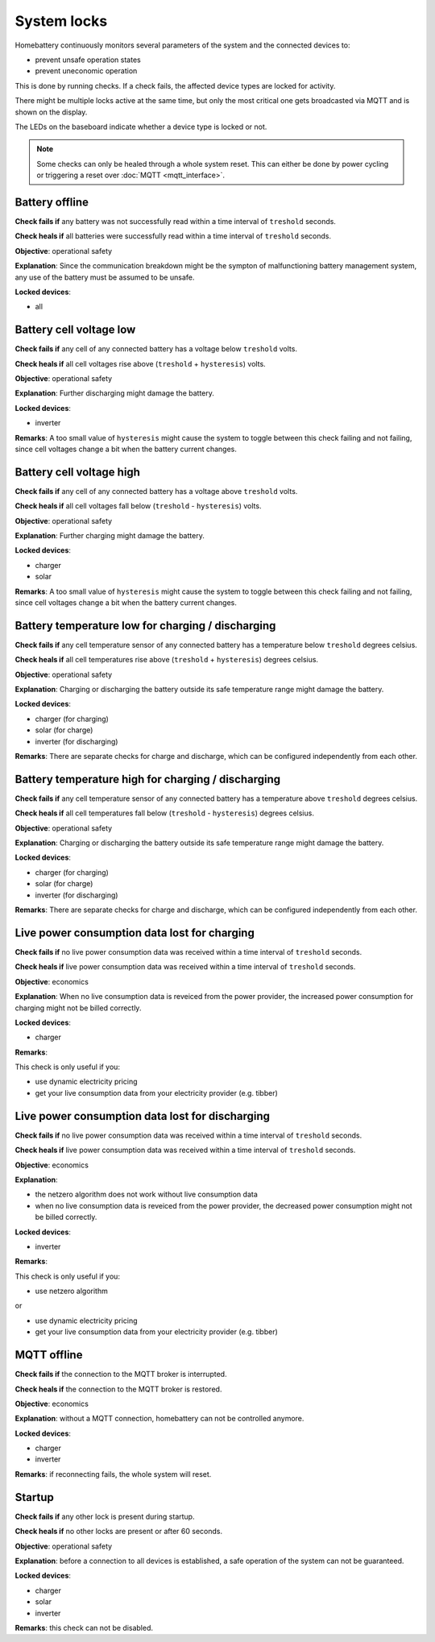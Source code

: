 System locks
============

Homebattery continuously monitors several parameters of the system and the connected devices to:

* prevent unsafe operation states
* prevent uneconomic operation

This is done by running checks. If a check fails, the affected device types are locked for activity.

There might be multiple locks active at the same time, but only the most critical one gets broadcasted via MQTT and is shown on the display.

The LEDs on the baseboard indicate whether a device type is locked or not.

.. note:: 
   Some checks can only be healed through a whole system reset. This can either be done by power cycling or triggering a reset over :doc:`MQTT <mqtt_interface>`.

Battery offline
---------------

**Check fails if** any battery was not successfully read within a time interval of ``treshold`` seconds.

**Check heals if** all batteries were successfully read within a time interval of ``treshold`` seconds.

**Objective**: operational safety

**Explanation**: Since the communication breakdown might be the sympton of malfunctioning battery management system, any use of the battery must be assumed to be unsafe.

**Locked devices**:

* all

Battery cell voltage low
------------------------

**Check fails if** any cell of any connected battery has a voltage below ``treshold`` volts.

**Check heals if** all cell voltages rise above (``treshold`` + ``hysteresis``) volts.

**Objective**: operational safety

**Explanation**: Further discharging might damage the battery.

**Locked devices**:

* inverter

**Remarks**: A too small value of ``hysteresis`` might cause the system to toggle between this check failing and not failing, since cell voltages change a bit when the battery current changes.

Battery cell voltage high
-------------------------

**Check fails if** any cell of any connected battery has a voltage above ``treshold`` volts.

**Check heals if** all cell voltages fall below (``treshold`` - ``hysteresis``) volts.

**Objective**: operational safety

**Explanation**: Further charging might damage the battery.

**Locked devices**:

* charger
* solar

**Remarks**: A too small value of ``hysteresis`` might cause the system to toggle between this check failing and not failing, since cell voltages change a bit when the battery current changes.

Battery temperature low for charging / discharging
--------------------------------------------------

**Check fails if** any cell temperature sensor of any connected battery has a temperature below ``treshold`` degrees celsius.

**Check heals if** all cell temperatures rise above (``treshold`` + ``hysteresis``) degrees celsius.

**Objective**: operational safety

**Explanation**: Charging or discharging the battery outside its safe temperature range might damage the battery.

**Locked devices**:

* charger (for charging)
* solar (for charge)
* inverter (for discharging)

**Remarks**: There are separate checks for charge and discharge, which can be configured independently from each other.

Battery temperature high for charging / discharging
---------------------------------------------------

**Check fails if** any cell temperature sensor of any connected battery has a temperature above ``treshold`` degrees celsius.

**Check heals if** all cell temperatures fall below (``treshold`` - ``hysteresis``) degrees celsius.

**Objective**: operational safety

**Explanation**: Charging or discharging the battery outside its safe temperature range might damage the battery.

**Locked devices**:

* charger (for charging)
* solar (for charge)
* inverter (for discharging)

**Remarks**: There are separate checks for charge and discharge, which can be configured independently from each other.

Live power consumption data lost for charging
---------------------------------------------

**Check fails if** no live power consumption data was received within a time interval of ``treshold`` seconds.

**Check heals if** live power consumption data was received within a time interval of ``treshold`` seconds.

**Objective**: economics

**Explanation**: When no live consumption data is reveiced from the power provider, the increased power consumption for charging might not be billed correctly.

**Locked devices**:

* charger

**Remarks**: 

This check is only useful if you:

* use dynamic electricity pricing
* get your live consumption data from your electricity provider (e.g. tibber) 

Live power consumption data lost for discharging
------------------------------------------------

**Check fails if** no live power consumption data was received within a time interval of ``treshold`` seconds.

**Check heals if** live power consumption data was received within a time interval of ``treshold`` seconds.

**Objective**: economics

**Explanation**: 

* the netzero algorithm does not work without live consumption data
* when no live consumption data is reveiced from the power provider, the decreased power consumption might not be billed correctly.

**Locked devices**:

* inverter

**Remarks**: 

This check is only useful if you:

* use netzero algorithm

or

* use dynamic electricity pricing
* get your live consumption data from your electricity provider (e.g. tibber) 

MQTT offline
------------

**Check fails if** the connection to the MQTT broker is interrupted.

**Check heals if** the connection to the MQTT broker is restored.

**Objective**: economics

**Explanation**: without a MQTT connection, homebattery can not be controlled anymore.

**Locked devices**:

* charger
* inverter

**Remarks**: if reconnecting fails, the whole system will reset.

Startup
-------

**Check fails if** any other lock is present during startup.

**Check heals if** no other locks are present or after 60 seconds.

**Objective**: operational safety

**Explanation**: before a connection to all devices is established, a safe operation of the system can not be guaranteed.

**Locked devices**:

* charger
* solar
* inverter

**Remarks**: this check can not be disabled.